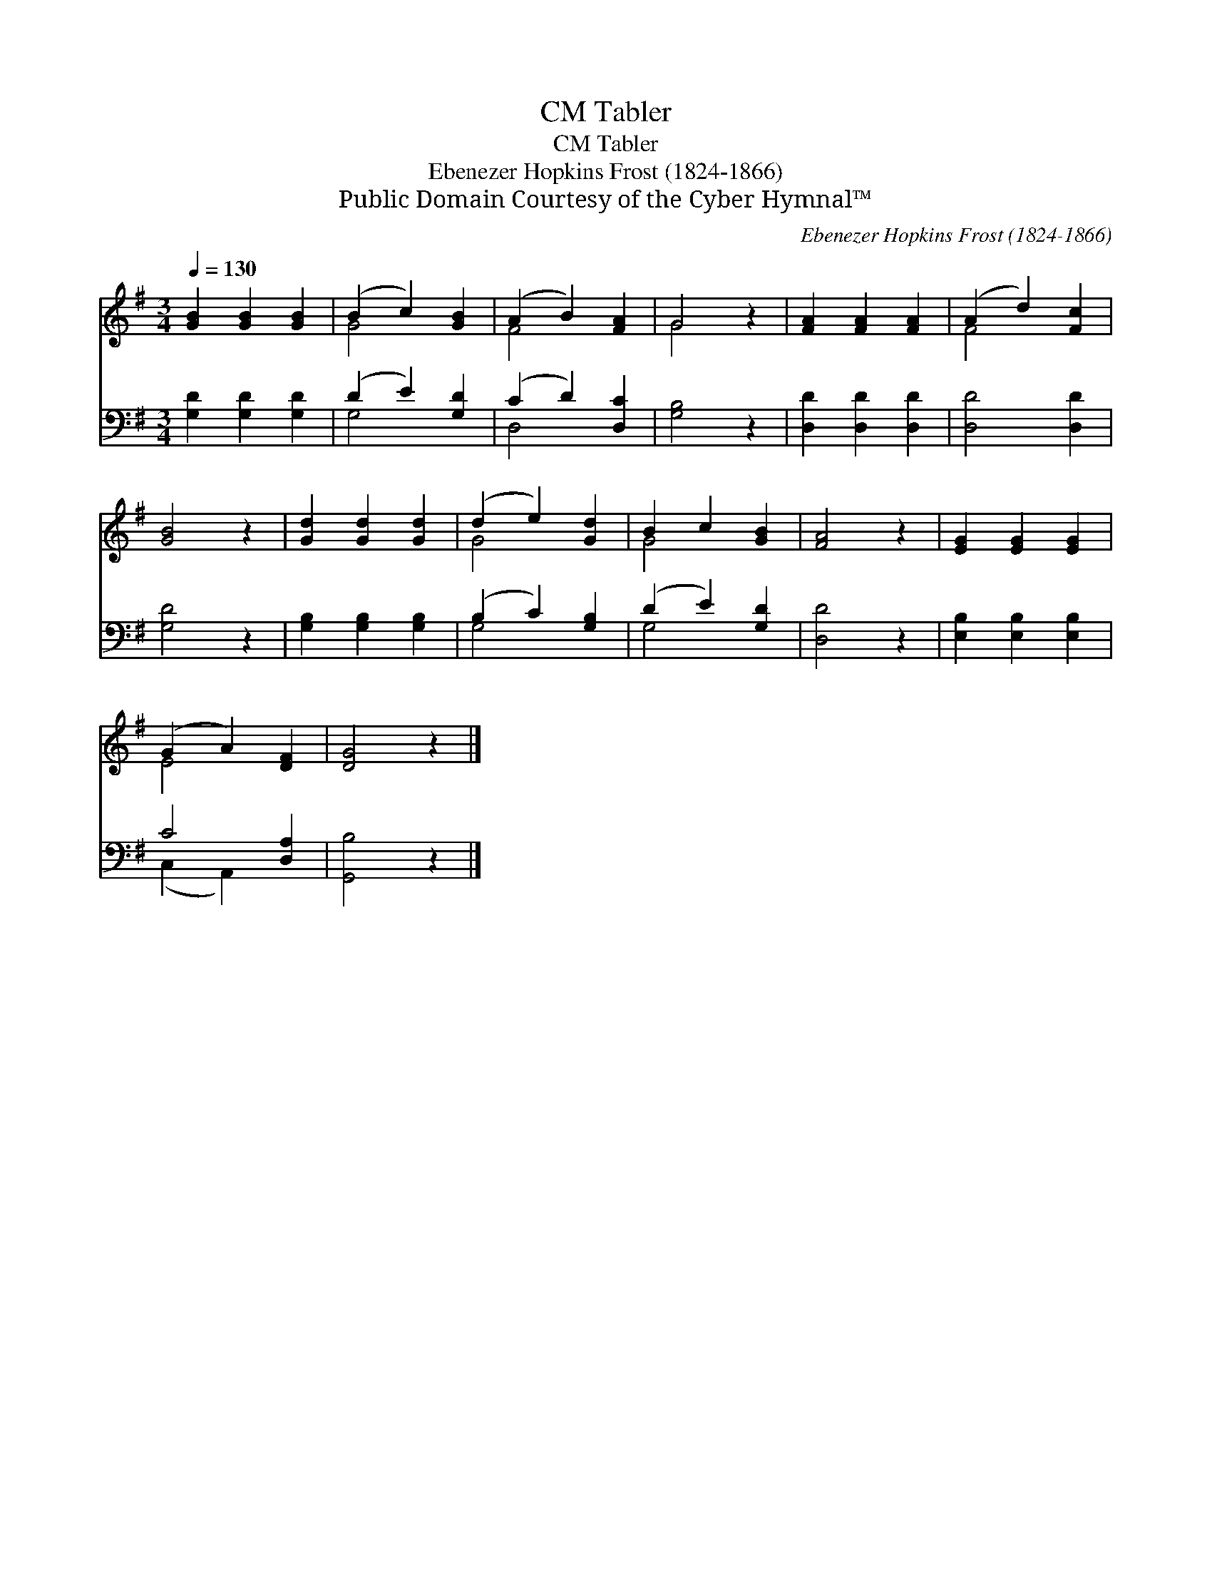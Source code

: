 X:1
T:Tabler, CM
T:Tabler, CM
T:Ebenezer Hopkins Frost (1824-1866)
T:Public Domain Courtesy of the Cyber Hymnal™
C:Ebenezer Hopkins Frost (1824-1866)
Z:Public Domain
Z:Courtesy of the Cyber Hymnal™
%%score ( 1 2 ) ( 3 4 )
L:1/8
Q:1/4=130
M:3/4
K:G
V:1 treble 
V:2 treble 
V:3 bass 
V:4 bass 
V:1
 [GB]2 [GB]2 [GB]2 | (B2 c2) [GB]2 | (A2 B2) [FA]2 | G4 z2 | [FA]2 [FA]2 [FA]2 | (A2 d2) [Fc]2 | %6
 [GB]4 z2 | [Gd]2 [Gd]2 [Gd]2 | (d2 e2) [Gd]2 | B2 c2 [GB]2 | [FA]4 z2 | [EG]2 [EG]2 [EG]2 | %12
 (G2 A2) [DF]2 | [DG]4 z2 |] %14
V:2
 x6 | G4 x2 | F4 x2 | G4 x2 | x6 | F4 x2 | x6 | x6 | G4 x2 | G4 x2 | x6 | x6 | E4 x2 | x6 |] %14
V:3
 [G,D]2 [G,D]2 [G,D]2 | (D2 E2) [G,D]2 | (C2 D2) [D,C]2 | [G,B,]4 z2 | [D,D]2 [D,D]2 [D,D]2 | %5
 [D,D]4 [D,D]2 | [G,D]4 z2 | [G,B,]2 [G,B,]2 [G,B,]2 | (B,2 C2) [G,B,]2 | (D2 E2) [G,D]2 | %10
 [D,D]4 z2 | [E,B,]2 [E,B,]2 [E,B,]2 | C4 [D,A,]2 | [G,,B,]4 z2 |] %14
V:4
 x6 | G,4 x2 | D,4 x2 | x6 | x6 | x6 | x6 | x6 | G,4 x2 | G,4 x2 | x6 | x6 | (C,2 A,,2) x2 | x6 |] %14

